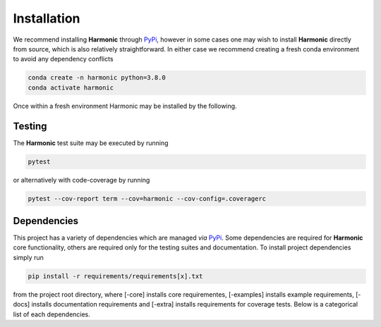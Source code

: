 .. _install:

Installation
============
We recommend installing **Harmonic** through `PyPi <https://pypi.org>`_, however in some cases one may wish to install **Harmonic** directly from source, which is also relatively straightforward. In either case we recommend creating a fresh conda environment to avoid any dependency conflicts 

.. code-block:: bash

    conda create -n harmonic python=3.8.0
    conda activate harmonic

Once within a fresh environment Harmonic may be installed by the following.

.. tabs::
	
	.. tab:: PyPi

		.. code-block:: bash

		    pip install harmonic 

	.. tab:: GitHub
	
		.. code-block:: bash

		    git clone https://github.com/astro-informatics/harmonic
		    cd harmonic
		    python setup.py build_ext --inplace


		Alternatively, if one wishes to inspect code coverage they should run

		.. code-block:: bash

		    git clone https://github.com/astro-informatics/harmonic
		    cd harmonic
		    python setup.py build_ext --inplace --define CYTHON_TRACE

		To import Harmonic from outside of the install directory one should run

		.. code-block:: bash 

		    pip install -e .

		from the root directory.

Testing
-------

The **Harmonic** test suite may be executed by running

.. code-block:: bash

    pytest

or alternatively with code-coverage by running 

.. code-block:: bash

   pytest --cov-report term --cov=harmonic --cov-config=.coveragerc

Dependencies
------------

This project has a variety of dependencies which are managed *via* `PyPi <https://pypi.org>`_. Some dependencies are required for **Harmonic** core functionality, others are required only for the testing suites and documentation. To install project dependencies simply run 

.. code-block:: bash

    pip install -r requirements/requirements[x].txt

from the project root directory, where [-core] installs core requirementes, [-examples] installs example requirements, [-docs] installs documentation requirements and [-extra] installs requirements for coverage tests. Below is a categorical list of each dependencies.

.. tabs::
	
	.. tab:: Harmonic Core

		* python (>=3.8.12)
		* `scikit-learn <https://pypi.org/project/scikit-learn/>`_ (>=0.22.2.post1)
		* `scipy <https://pypi.org/project/scipy/>`_ (>=1.4.1)
		* `colorlog <https://pypi.org/project/colorlog/>`_ (>=4.1.0)
		* `pyyaml <https://pypi.org/project/PyYAML/>`_ (>=3.12)

	.. tab:: Examples

		* `emcee <https://pypi.org/project/emcee/>`_ (>=3.1.1)
		* `matplotlib <https://pypi.org/project/matplotlib/>`_ (>=3.4.3)
		* `corner <https://pypi.org/project/corner/>`_ (>=2.2.1)
		* `getdist <https://pypi.org/project/GetDist/>`_ (>=1.3.2)

	.. tab:: Test Suite

		* `pytest-cov <https://pypi.org/project/pytest-cov/>`_ (>=3.0.0)
		* `codecov <https://pypi.org/project/codecov/>`_ (>=2.1.12)

	.. tab:: Notebooks

		* `ipython <https://pypi.org/project/ipython/>`_ (>=7.16.1)
		* `jupyter <https://pypi.org/project/jupyter/>`_ (>=1.0.0)

	.. tab:: Documentation

		* `sphinx <https://pypi.org/project/Sphinx/>`_ (>=4.2.0)
		* `nbsphinx-link <https://pypi.org/project/nbsphinx-link/>`_ (>=1.3.0)
		* `pandoc <https://pypi.org/project/pandoc/>`_ (>=1.19.2.1)
		* `sphinx-rtd-theme <https://pypi.org/project/sphinx-rtd-theme/>`_ (>=1.0.0)
		* `sphinx-toolbox <https://pypi.org/project/sphinx-toolbox/>`_ (>=2.15.0)
		* `sphinx-tabs <https://pypi.org/project/sphinx-tabs/>`_ (>=3.2.0)
		* `sphinx-rtd-dark-mode <https://pypi.org/project/sphinx-rtd-dark-mode/>`_ (>=1.2.4)
		* `sphinxcontrib-bibtex <https://pypi.org/project/sphinxcontrib-bibtex/>`_ (>=2.4.1)
		* `sphinx-git <https://pypi.org/project/sphinx-git/>`_ (>=11.0.0)
		* `sphinxcontrib-texfigure <https://pypi.org/project/sphinxcontrib-texfigure/>`_ (>=0.1.3)



